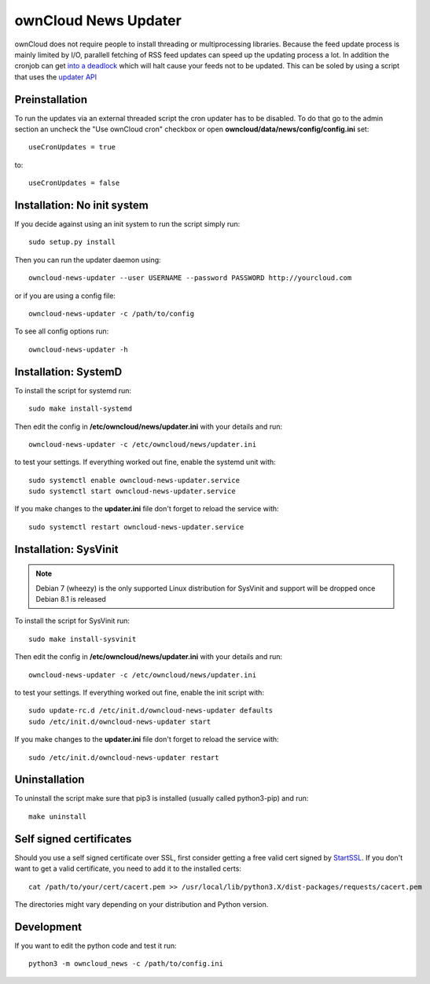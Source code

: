 ownCloud News Updater
=====================

ownCloud does not require people to install threading or multiprocessing libraries. Because the feed update process is mainly limited by I/O, parallell fetching of RSS feed updates can speed up the updating process a lot. In addition the cronjob can get `into a deadlock <https://github.com/owncloud/core/issues/3221>`_ which will halt cause your feeds not to be updated. This can be soled by using a script that uses the `updater API <https://github.com/owncloud/news/wiki/Cron-1.2>`_

Preinstallation
---------------

To run the updates via an external threaded script the cron updater has to be disabled. To do that go to the admin section an uncheck the "Use ownCloud cron" checkbox or open **owncloud/data/news/config/config.ini** set::

    useCronUpdates = true

to::

    useCronUpdates = false


Installation: No init system
----------------------------

If you decide against using an init system to run the script simply run::

    sudo setup.py install

Then you can run the updater daemon using::

    owncloud-news-updater --user USERNAME --password PASSWORD http://yourcloud.com

or if you are using a config file::

    owncloud-news-updater -c /path/to/config


To see all config options run::

    owncloud-news-updater -h

Installation: SystemD
---------------------

To install the script for systemd run::

    sudo make install-systemd

Then edit the config in **/etc/owncloud/news/updater.ini** with your details and run::

    owncloud-news-updater -c /etc/owncloud/news/updater.ini

to test your settings. If everything worked out fine, enable the systemd unit with::

    sudo systemctl enable owncloud-news-updater.service
    sudo systemctl start owncloud-news-updater.service

If you make changes to the **updater.ini** file don't forget to reload the service with::

    sudo systemctl restart owncloud-news-updater.service


Installation: SysVinit
----------------------

.. note:: Debian 7 (wheezy) is the only supported Linux distribution for SysVinit and support will be dropped once Debian 8.1 is released

To install the script for SysVinit run::

    sudo make install-sysvinit

Then edit the config in **/etc/owncloud/news/updater.ini** with your details and run::

    owncloud-news-updater -c /etc/owncloud/news/updater.ini

to test your settings. If everything worked out fine, enable the init script with::

    sudo update-rc.d /etc/init.d/owncloud-news-updater defaults
    sudo /etc/init.d/owncloud-news-updater start

If you make changes to the **updater.ini** file don't forget to reload the service with::

    sudo /etc/init.d/owncloud-news-updater restart


Uninstallation
--------------

To uninstall the script make sure that pip3 is installed (usually called python3-pip) and run::

    make uninstall


Self signed certificates
------------------------

Should you use a self signed certificate over SSL, first consider getting a free valid cert signed by `StartSSL <http://startssl.com>`_. If you don't want to get a valid certificate, you need to add it to the installed certs::

    cat /path/to/your/cert/cacert.pem >> /usr/local/lib/python3.X/dist-packages/requests/cacert.pem

The directories might vary depending on your distribution and Python version.


Development
-----------

If you want to edit the python code and test it run::

    python3 -m owncloud_news -c /path/to/config.ini
